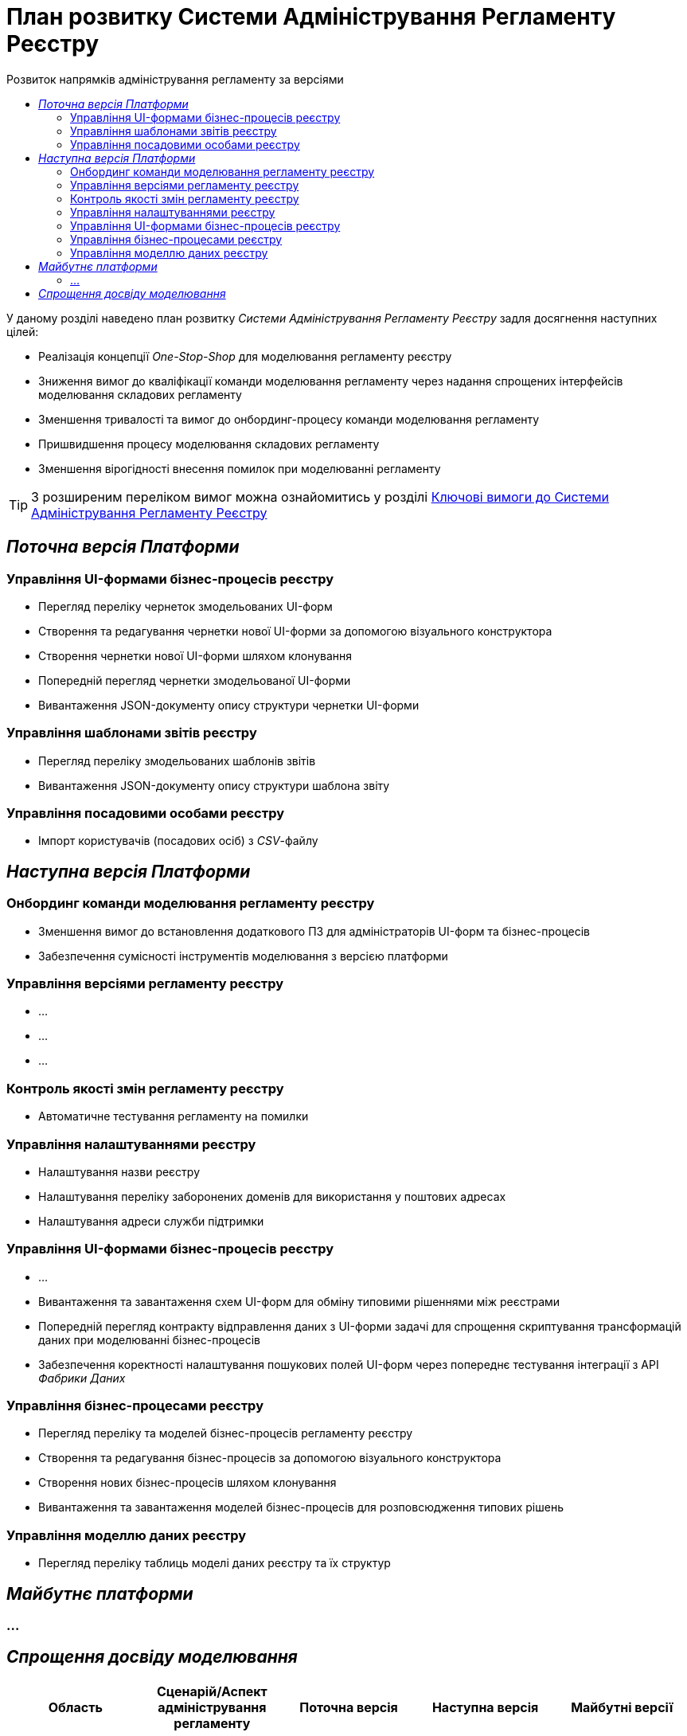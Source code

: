 = План розвитку Системи Адміністрування Регламенту Реєстру
:toc:
:toclevels: 2
:toc-title: Розвиток напрямків адміністрування регламенту за версіями

У даному розділі наведено план розвитку _Системи Адміністрування Регламенту Реєстру_ задля досягнення наступних цілей:

- Реалізація концепції _One-Stop-Shop_ для моделювання регламенту реєстру
- Зниження вимог до кваліфікації команди моделювання регламенту через надання спрощених інтерфейсів моделювання складових регламенту
- Зменшення тривалості та вимог до онбординг-процесу команди моделювання регламенту
- Пришвидшення процесу моделювання складових регламенту
- Зменшення вірогідності внесення помилок при моделюванні регламенту

[TIP]
З розширеним переліком вимог можна ознайомитись у розділі xref:lowcode/admin-portal/admin-portal.adoc#_ключові_вимоги[Ключові вимоги до Системи Адміністрування Регламенту Реєстру]

== _Поточна версія Платформи_

=== Управління UI-формами бізнес-процесів реєстру

- Перегляд переліку чернеток змодельованих UI-форм
- Створення та редагування чернетки нової UI-форми за допомогою візуального конструктора
- Створення чернетки нової UI-форми шляхом клонування
- Попередній перегляд чернетки змодельованої UI-форми
- Вивантаження JSON-документу опису структури чернетки UI-форми

=== Управління шаблонами звітів реєстру

- Перегляд переліку змодельованих шаблонів звітів
- Вивантаження JSON-документу опису структури шаблона звіту

=== Управління посадовими особами реєстру

- Імпорт користувачів (посадових осіб) з _CSV_-файлу

== _Наступна версія Платформи_

=== Онбординг команди моделювання регламенту реєстру

- Зменшення вимог до встановлення додаткового ПЗ для адміністраторів UI-форм та бізнес-процесів
- Забезпечення сумісності інструментів моделювання з версією платформи

=== Управління версіями регламенту реєстру

- ...
- ...
- ...

=== Контроль якості змін регламенту реєстру

- Автоматичне тестування регламенту на помилки

=== Управління налаштуваннями реєстру

- Налаштування назви реєстру
- Налаштування переліку заборонених доменів для використання у поштових адресах
- Налаштування адреси служби підтримки

=== Управління UI-формами бізнес-процесів реєстру

- ...
- Вивантаження та завантаження схем UI-форм для обміну типовими рішеннями між реєстрами
- Попередній перегляд контракту відправлення даних з UI-форми задачі для спрощення скриптування трансформацій даних при моделюванні бізнес-процесів
- Забезпечення коректності налаштування пошукових полей UI-форм через попереднє тестування інтеграції з API _Фабрики Даних_

=== Управління бізнес-процесами реєстру

- Перегляд переліку та моделей бізнес-процесів регламенту реєстру
- Створення та редагування бізнес-процесів за допомогою візуального конструктора
- Створення нових бізнес-процесів шляхом клонування
- Вивантаження та завантаження моделей бізнес-процесів для розповсюдження типових рішень

=== Управління моделлю даних реєстру

- Перегляд переліку таблиць моделі даних реєстру та їх структур

== _Майбутнє платформи_

=== ...

== _Спрощення досвіду моделювання_

|===
|Область|Сценарій/Аспект адміністрування регламенту|Поточна версія|Наступна версія|Майбутні версії

.2+|_Онбординг команди моделювання регламенту реєстру_
|Зменшення вимог до встановлення додаткового ПЗ для адміністраторів UI-форм та бізнес-процесів
|[red]#Початок робіт над регламентом форм та бізнес-процесів потребує встановлення локально:#

[red]#- _Git_#

[red]#- _Atlassian Sourcetree_#

[red]#- _Camunda Modeler_#

[red]#- _Каталог типових розширень_#

|[green]#Моделювання UI-форм / бізнес-процесів та застосування змін не потребують встановлення додаткового ПЗ та виконується виключно через єдиний інтерфейс адміністрування регламенту#
|-

|Забезпечення сумісності інструментів моделювання з версією платформи
|[red]#Контроль версій _Camunda Modeler_ та _Каталогу типових розширень_ відсутній#
|[green]#Моделювання бізнес-процесів не потребує встановлення / контролю версій додаткового ПЗ. Платформа надає інтерфейс моделювання з актуальним переліком типових розширень#
|-

|_Контроль якості змін регламенту реєстру_
|Автоматичне тестування регламенту на помилки
|[yellow]#Перегляд результату тестування потребує виключно використання службового інтерфейсу _Jenkins_#
|[green]#Перегляд результату тестування запиту на внесення змін до регламенту доступний у інтерфейсі адміністрування.#

[yellow]#Для детального перегляду помилок потребує використання службового інтерфейсу _Jenkins_#
|-

.3+|_Управління налаштуваннями реєстру_
|Налаштування назви реєстру
|[red]#Відсутнє#
|[green]#Можливість управління через окремий розділ інтерфейсу адміністрування регламенту#
|-

|Налаштування переліку заборонених доменів для використання у поштових адресах
|[red]#Відсутнє#
|[green]#Можливість управління через окремий розділ інтерфейсу адміністрування регламенту#
|-

|Налаштування адреси служби підтримки
|[yellow]#Потребує зміни файлу з налаштуваннями регламенту та службових інструментів _Git_ та _Gerrit_ для застосування змін#
|[green]#Можливість управління через окремий розділ інтерфейсу адміністрування регламенту#
|-

.3+|_Управління UI-формами_

|Вивантаження та завантаження схем UI-форм для обміну типовими рішеннями між реєстрами
|[yellow]#Потребує використання службових інструментів _Git_ та _Gerrit_ для застосування типових рішень у регламенті#
|[green]#Функції доступні через інтерфейс моделювання UI-форм#
|-

|Попередній перегляд контракту відправлення даних з UI-форми задачі для спрощення скриптування трансформацій даних при моделюванні бізнес-процесів
|[red]#Відсутній. Потребує специфічних знань принципів побудови запиту згідно визначеної структури UI-форми#
|[green]#Можливість перегляду структури запиту з даними доступна на екрані моделювання UI-форми#
|-

|Забезпечення коректності налаштування пошукових полей UI-форм через _попереднє_ тестування інтеграції з API _Фабрики Даних_
|[red]#Відсутнє. Можливе тестування тільки через кабінет користувача після публікації змін до регламенту#
|[green]#Перевірка коректності налаштувань підтримується на етапі моделювання UI-форми#
|-

.4+|_Управління бізнес-процесами реєстру_
|Перегляд переліку та моделей бізнес-процесів регламенту реєстру
|[yellow]#Потребує використання службових інтерфейсів _Git_, _Gerrit_ та _Camunda Modeler_#
|[green]#Функція доступна через інтерфейс адміністрування регламенту#
|-

|Створення та редагування бізнес-процесів за допомогою візуального конструктора
|[yellow]#Потребує використання службових інтерфейсів _Git_, _Gerrit_ та _Camunda Modeler_#
|[green]#Функція доступна через інтерфейс адміністрування регламенту#
|-

|Створення нових бізнес-процесів шляхом клонування
|[yellow]#Потребує використання службових інтерфейсів _Git_, _Gerrit_ та _Camunda Modeler_#
|[green]#Функція доступна через інтерфейс адміністрування регламенту#
|-

|Вивантаження та завантаження моделей бізнес-процесів для обміну типовими рішеннями між реєстрами
|[yellow]#Потребує використання службових інтерфейсів _Git_, _Gerrit_ та _Camunda Modeler_#
|[green]#Функції доступні через інтерфейс адміністрування регламенту#
|-

|_Управління моделлю даних реєстру_
|Перегляд переліку таблиць моделі даних реєстру та їх структур
|[yellow]#Необхідно використовувати окремий спеціалізований адміністративний інтерфейс _pgAdmin_#
|[green]#Інформація доступна через окремий розділ єдиного інтерфейсу адміністрування регламенту#
|-

|===